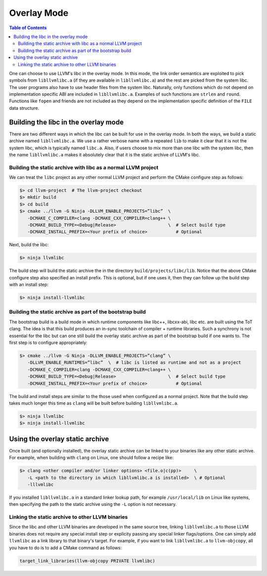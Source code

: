 .. _overlay_mode:

============
Overlay Mode
============

.. contents:: Table of Contents
  :depth: 4
  :local:

One can choose to use LLVM's libc in the overlay mode. In this mode, the link
order semantics are exploited to pick symbols from ``libllvmlibc.a`` (if they
are available in ``libllvmlibc.a``) and the rest are picked from the system
libc. The user programs also have to use header files from the system libc.
Naturally, only functions which do not depend on implementation specific ABI
are included in ``libllvmlibc.a``. Examples of such functions are ``strlen``
and ``round``. Functions like ``fopen`` and friends are not included as they
depend on the implementation specific definition of the ``FILE`` data structure.

Building the libc in the overlay mode
=====================================

There are two different ways in which the libc can be built for use in the
overlay mode. In both the ways, we build a static archive named
``libllvmlibc.a``. We use a rather verbose name with a repeated ``lib`` to make
it clear that it is not the system libc, which is typically named ``libc.a``.
Also, if users choose to mix more than one libc with the system libc, then
the name ``libllvmlibc.a`` makes it absolutely clear that it is the static
archive of LLVM's libc.

Building the static archive with libc as a normal LLVM project
--------------------------------------------------------------

We can treat the ``libc`` project as any other normal LLVM project and perform
the CMake configure step as follows:

.. code-block:: sh

  $> cd llvm-project  # The llvm-project checkout
  $> mkdir build
  $> cd build
  $> cmake ../llvm -G Ninja -DLLVM_ENABLE_PROJECTS=”libc”  \
     -DCMAKE_C_COMPILER=clang -DCMAKE_CXX_COMPILER=clang++ \
     -DCMAKE_BUILD_TYPE=<Debug|Release>                    \  # Select build type
     -DCMAKE_INSTALL_PREFIX=<Your prefix of choice>           # Optional

Next, build the libc:

.. code-block:: sh

  $> ninja llvmlibc

The build step will build the static archive the in the directory
``build/projects/libc/lib``. Notice that the above CMake configure step also
specified an install prefix. This is optional, but if one uses it, then they
can follow up the build step with an install step:

.. code-block:: sh

  $> ninja install-llvmlibc

Building the static archive as part of the bootstrap build
----------------------------------------------------------

The bootstrap build is a build mode in which runtime components like libc++,
libcxx-abi, libc etc. are built using the ToT clang. The idea is that this build
produces an in-sync toolchain of compiler + runtime libraries. Such a synchrony
is not essential for the libc but can one still build the overlay static archive
as part of the bootstrap build if one wants to. The first step is to configure
appropriately:

.. code-block:: sh

  $> cmake ../llvm -G Ninja -DLLVM_ENABLE_PROJECTS=”clang” \
     -DLLVM_ENABLE_RUNTIMES=”libc”  \  # libc is listed as runtime and not as a project
     -DCMAKE_C_COMPILER=clang -DCMAKE_CXX_COMPILER=clang++ \
     -DCMAKE_BUILD_TYPE=<Debug|Release>                    \  # Select build type
     -DCMAKE_INSTALL_PREFIX=<Your prefix of choice>           # Optional

The build and install steps are similar to the those used when configured
as a normal project. Note that the build step takes much longer this time
as ``clang`` will be built before building ``libllvmlibc.a``.

.. code-block:: sh

  $> ninja llvmlibc
  $> ninja install-llvmlibc

Using the overlay static archive
================================

Once built (and optionally installed), the overlay static archive can be linked
to your binaries like any other static archive. For example, when building with
``clang`` on Linux, one should follow a recipe like:


.. code-block:: sh

  $> clang <other compiler and/or linker options> <file.o|c(pp)>     \
     -L <path to the directory in which libllvmlibc.a is installed>  \ # Optional
     -lllvmlibc

If you installed ``libllvmlibc.a`` in a standard linker lookup path, for example
``/usr/local/lib`` on Linux like systems, then specifying the path to the
static archive using the ``-L`` option is not necessary.

Linking the static archive to other LLVM binaries
-------------------------------------------------

Since the libc and other LLVM binaries are developed in the same source tree,
linking ``libllvmlibc.a`` to those LLVM binaries does not require any special
install step or explicity passing any special linker flags/options. One can
simply add ``llvmlibc`` as a link library to that binary's target. For example,
if you want to link ``libllvmlibc.a`` to ``llvm-objcopy``, all you have to do
is to add a CMake command as follows:

.. code-block:: cmake

  target_link_libraries(llvm-objcopy PRIVATE llvmlibc)


